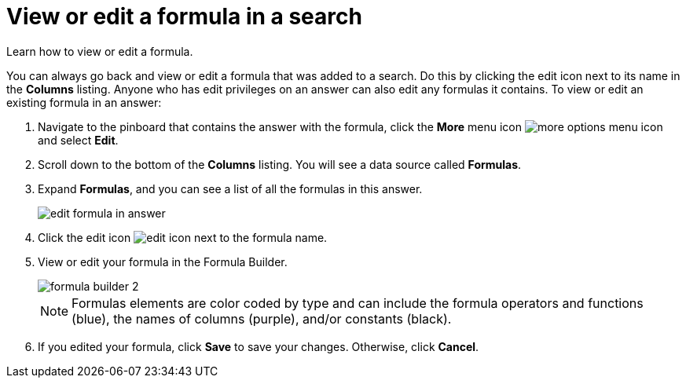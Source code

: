 = View or edit a formula in a search
:last_updated: 12/4/2020
:experimental:
:linkattrs:
:page-partial:
:page-aliases: /complex-search/edit-formula-in-answer.adoc

Learn how to view or edit a formula.

You can always go back and view or edit a formula that was added to a search.
Do this by clicking the edit icon next to its name in the *Columns* listing.
Anyone who has edit privileges on an answer can also edit any formulas it contains.
To view or edit an existing formula in an answer:

. Navigate to the pinboard that contains the answer with the formula, click the *More* menu icon image:icon-ellipses.png[more options menu icon] and select *Edit*.
. Scroll down to the bottom of the *Columns* listing.
You will see a data source called *Formulas*.
. Expand *Formulas*, and you can see a list of all the formulas in this answer.
+
image::edit_formula_in_answer.png[]

. Click the edit icon image:icon-edit-20px.png[edit icon] next to the formula name.
. View or edit your formula in the Formula Builder.
+
image::formula_builder_2.png[]
+
NOTE: Formulas elements are color coded by type and can include the formula operators and functions (blue), the names of columns (purple), and/or constants (black).

. If you edited your formula, click *Save* to save your changes.
Otherwise, click *Cancel*.
